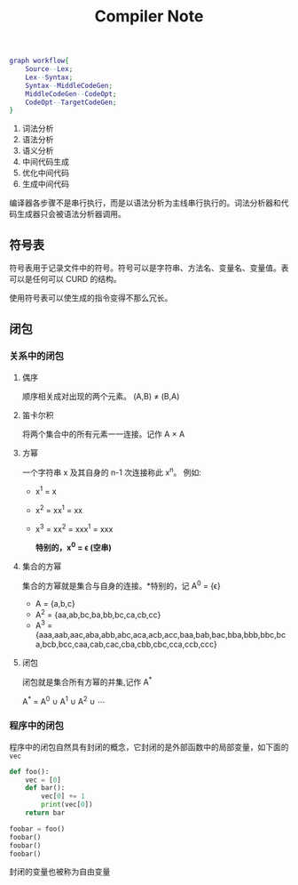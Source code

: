 #+TITLE: Compiler Note

#+begin_src dot :file ./compiler_workflow.png
graph workflow{
    Source--Lex;
    Lex--Syntax;
    Syntax--MiddleCodeGen;
    MiddleCodeGen--CodeOpt;
    CodeOpt--TargetCodeGen;
}
#+end_src

#+RESULTS:
[[file:./compiler_workflow.png]]

1) 词法分析
2) 语法分析
3) 语义分析
4) 中间代码生成
5) 优化中间代码
6) 生成中间代码

编译器各步骤不是串行执行，而是以语法分析为主线串行执行的。词法分析器和代码生成器只会被语法分析器调用。

** 符号表
符号表用于记录文件中的符号。符号可以是字符串、方法名、变量名、变量值。表可以是任何可以 CURD 的结构。

使用符号表可以使生成的指令变得不那么冗长。

** 闭包
*** 关系中的闭包
**** 偶序
顺序相关成对出现的两个元素。
(A,B) \ne (B,A)
**** 笛卡尔积
将两个集合中的所有元素一一连接。记作 A \times A
**** 方幂
一个字符串 x 及其自身的 n-1 次连接称此 x^n。
例如:
+ x^1 = x
+ x^2 = xx^1 = xx
+ x^3 = xx^2 = xxx^1 = xxx

  *特别的，x^0 = \epsilon (空串)*
**** 集合的方幂
集合的方幂就是集合与自身的连接。*特别的，记 A^0 = {\epsilon}

+ A = {a,b,c}
+ A^2 = {aa,ab,bc,ba,bb,bc,ca,cb,cc}
+ A^3 = {aaa,aab,aac,aba,abb,abc,aca,acb,acc,baa,bab,bac,bba,bbb,bbc,bca,bcb,bcc,caa,cab,cac,cba,cbb,cbc,cca,ccb,ccc}
**** 闭包
闭包就是集合所有方幂的并集,记作 A^*

A^* = A^0 \cup A^1 \cup A^2 \cup \cdots
*** 程序中的闭包
程序中的闭包自然具有封闭的概念，它封闭的是外部函数中的局部变量，如下面的 =vec=
#+begin_src python :results output
def foo():
    vec = [0]
    def bar():
        vec[0] += 1
        print(vec[0])
    return bar

foobar = foo()
foobar()
foobar()
foobar()
#+end_src

#+RESULTS:
: 1
: 2
: 3

封闭的变量也被称为自由变量
